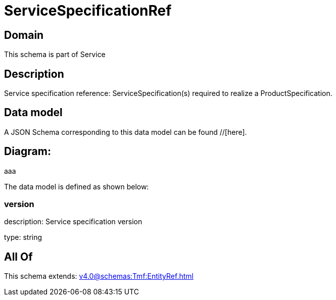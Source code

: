 = ServiceSpecificationRef

[#domain]
== Domain

This schema is part of Service

[#description]
== Description
Service specification reference: ServiceSpecification(s) required to realize a ProductSpecification.


[#data_model]
== Data model

A JSON Schema corresponding to this data model can be found //[here].

== Diagram:
aaa

The data model is defined as shown below:


=== version
description: Service specification version

type: string


[#all_of]
== All Of

This schema extends: xref:v4.0@schemas:Tmf:EntityRef.adoc[]
